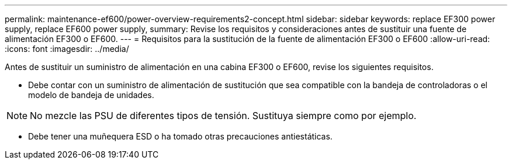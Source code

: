 ---
permalink: maintenance-ef600/power-overview-requirements2-concept.html 
sidebar: sidebar 
keywords: replace EF300 power supply, replace EF600 power supply, 
summary: Revise los requisitos y consideraciones antes de sustituir una fuente de alimentación EF300 o EF600. 
---
= Requisitos para la sustitución de la fuente de alimentación EF300 o EF600
:allow-uri-read: 
:icons: font
:imagesdir: ../media/


[role="lead"]
Antes de sustituir un suministro de alimentación en una cabina EF300 o EF600, revise los siguientes requisitos.

* Debe contar con un suministro de alimentación de sustitución que sea compatible con la bandeja de controladoras o el modelo de bandeja de unidades.



NOTE: No mezcle las PSU de diferentes tipos de tensión. Sustituya siempre como por ejemplo.

* Debe tener una muñequera ESD o ha tomado otras precauciones antiestáticas.


